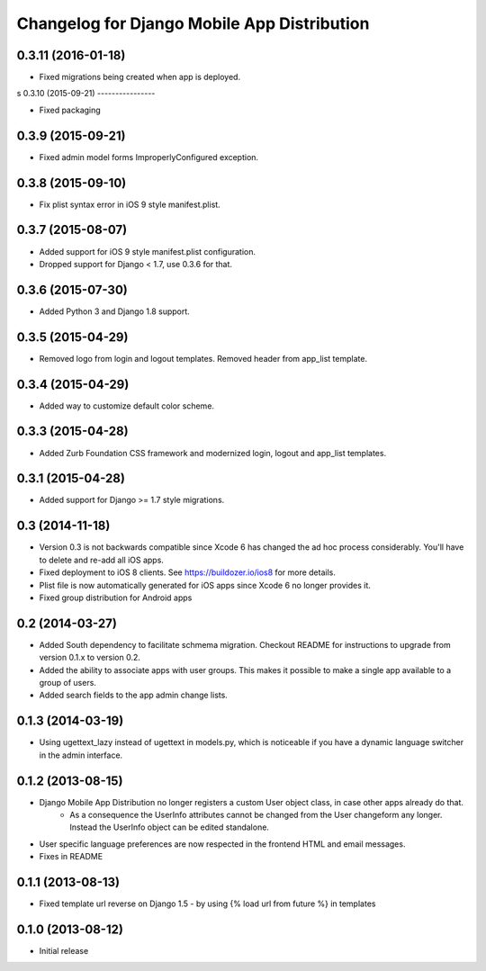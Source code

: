 Changelog for Django Mobile App Distribution
============================================

0.3.11 (2016-01-18)
----------------

- Fixed migrations being created when app is deployed.

s
0.3.10 (2015-09-21)
----------------

- Fixed packaging


0.3.9 (2015-09-21)
----------------

- Fixed admin model forms ImproperlyConfigured exception.


0.3.8 (2015-09-10)
----------------

- Fix plist syntax error in iOS 9 style manifest.plist.


0.3.7 (2015-08-07)
----------------

- Added support for iOS 9 style manifest.plist configuration.
- Dropped support for Django < 1.7, use 0.3.6 for that.


0.3.6 (2015-07-30)
----------------

- Added Python 3 and Django 1.8 support.


0.3.5 (2015-04-29)
----------------

- Removed logo from login and logout templates.  Removed header from app_list template.


0.3.4 (2015-04-29)
----------------

- Added way to customize default color scheme.


0.3.3 (2015-04-28)
----------------

- Added Zurb Foundation CSS framework and modernized login, logout and app_list templates.


0.3.1 (2015-04-28)
----------------

- Added support for Django >= 1.7 style migrations.


0.3 (2014-11-18)
----------------

- Version 0.3 is not backwards compatible since Xcode 6 has changed the ad hoc process considerably.  You'll have to delete and re-add all iOS apps.
- Fixed deployment to iOS 8 clients. See https://buildozer.io/ios8 for more details.
- Plist file is now automatically generated for iOS apps since Xcode 6 no longer provides it.
- Fixed group distribution for Android apps



0.2 (2014-03-27)
------------------

- Added South dependency to facilitate schmema migration. Checkout README for instructions to upgrade from version 0.1.x to version 0.2.
- Added the ability to associate apps with user groups.  This makes it possible to make a single app available to a group of users.
- Added search fields to the app admin change lists.


0.1.3 (2014-03-19)
------------------

- Using ugettext_lazy instead of ugettext in models.py, which is noticeable if you have a dynamic language switcher in the admin interface.


0.1.2 (2013-08-15)
------------------

- Django Mobile App Distribution no longer registers a custom User object class, in case other apps already do that.  
	* As a consequence the UserInfo attributes cannot be changed from the User changeform any longer. Instead the UserInfo object can be edited standalone.
- User specific language preferences are now respected in the frontend HTML and email messages.
- Fixes in README


0.1.1 (2013-08-13)
------------------

- Fixed template url reverse on Django 1.5 - by using {% load url from future %} in templates

0.1.0 (2013-08-12)
------------------

- Initial release